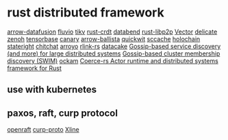 * rust distributed framework
:PROPERTIES:
:CUSTOM_ID: rust-distributed-framework
:END:
[[https://github.com/apache/arrow-datafusion][arrow-datafusion]]
[[https://github.com/infinyon/fluvio][fluvio]]
[[https://github.com/tikv/tikv][tikv]]
[[https://github.com/rust-crdt/rust-crdt][rust-crdt]]
[[https://github.com/datafuselabs/databend][databend]]
[[https://github.com/libp2p/rust-libp2p][rust-libp2p]]
[[https://github.com/vectordotdev/vector][Vector]]
[[https://github.com/BinChengZhao/delicate][delicate]]
[[https://github.com/eclipse-zenoh/zenoh][zenoh]]
[[https://github.com/tensorbase/tensorbase][tensorbase]]
[[https://github.com/znx3p0/canary][canary]]
[[https://github.com/apache/arrow-ballista][arrow-ballista]]
[[https://github.com/quickwit-oss/quickwit][quickwit]]
[[https://github.com/mozilla/sccache][sccache]]
[[https://github.com/holochain/holochain][holochain]]
[[https://github.com/stateright/stateright][stateright]]
[[https://github.com/quickwit-oss/chitchat][chitchat]]
[[https://github.com/ArroyoSystems/Arroyo][arroyo]]
[[https://github.com/rlink-rs/rlink-rs][rlink-rs]]
[[https://github.com/lnx-search/datacake][datacake]]
[[https://github.com/superfly/corrosion][Gossip-based service discovery (and more) for large distributed systems]]
[[https://github.com/caio/foca][Gossip-based cluster membership discovery (SWIM)]]
[[https://github.com/build-trust/ockam][ockam]]
[[https://github.com/LeonHartley/Coerce-rs][Coerce-rs Actor runtime and distributed systems framework for Rust]]

** use with kubernetes
:PROPERTIES:
:CUSTOM_ID: use-with-kubernetes
:END:

** paxos, raft, curp protocol
[[https://github.com/datafuselabs/openraft][openraft]]
[[https://github.com/xline-kv/curp-proto][curp-proto]]
[[https://github.com/xline-kv/Xline][Xline]]
